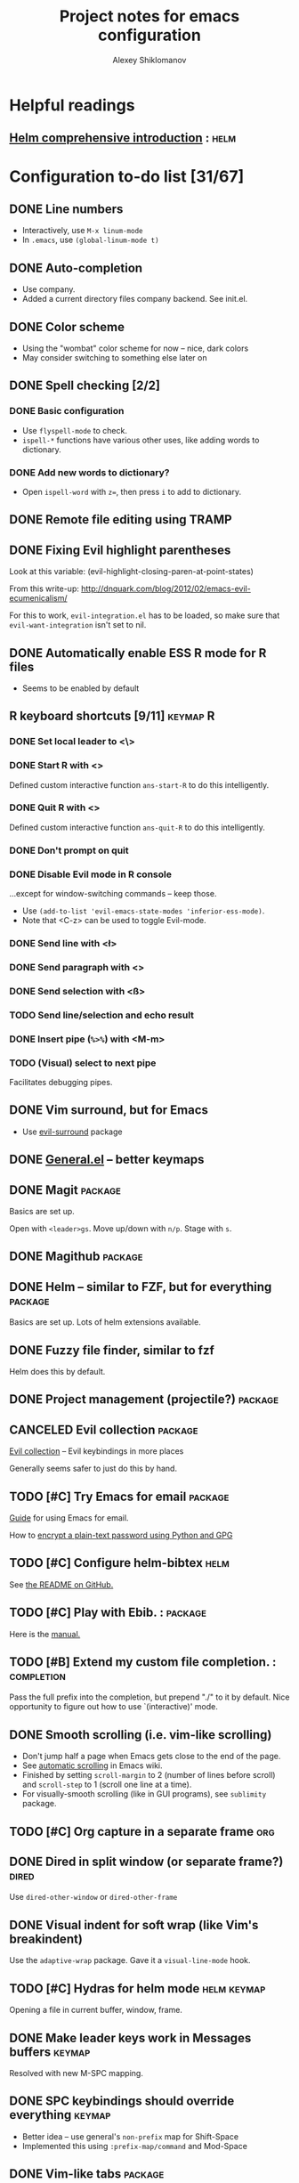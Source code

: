 #+TITLE: Project notes for emacs configuration
#+AUTHOR: Alexey Shiklomanov
#+TODO: TODO STARTED | DONE CANCELED

* Helpful readings
** [[http://tuhdo.github.io/helm-intro.html][Helm comprehensive introduction]] ::helm:


* Configuration to-do list [31/67]
** DONE Line numbers

   - Interactively, use ~M-x linum-mode~
   - In ~.emacs~, use ~(global-linum-mode t)~

** DONE Auto-completion

   - Use company.
   - Added a current directory files company backend. See init.el.

** DONE Color scheme

   - Using the "wombat" color scheme for now -- nice, dark colors
   - May consider switching to something else later on

** DONE Spell checking [2/2]
*** DONE Basic configuration

    - Use ~flyspell-mode~ to check.
    - ~ispell-*~ functions have various other uses, like adding words to dictionary.

*** DONE Add new words to dictionary?

    - Open ~ispell-word~ with ~z=~, then press ~i~ to add to dictionary.

** DONE Remote file editing using TRAMP
** DONE Fixing Evil highlight parentheses

Look at this variable:
(evil-highlight-closing-paren-at-point-states)

From this write-up:
http://dnquark.com/blog/2012/02/emacs-evil-ecumenicalism/

For this to work, ~evil-integration.el~ has to be loaded, so make sure that ~evil-want-integration~ isn't set to nil.

** DONE Automatically enable ESS R mode for R files

   - Seems to be enabled by default

** R keyboard shortcuts [9/11]                                     :keymap:R:
*** DONE Set local leader to <\>
*** DONE Start R with <\rf>

    Defined custom interactive function ~ans-start-R~ to do this intelligently.

*** DONE Quit R with <\rp>

    Defined custom interactive function ~ans-quit-R~ to do this intelligently.

*** DONE Don't prompt on quit
*** DONE Disable Evil mode in R console

    ...except for window-switching commands -- keep those.
    - Use ~(add-to-list 'evil-emacs-state-modes 'inferior-ess-mode)~.
    - Note that <C-z> can be used to toggle Evil-mode.

*** DONE Send line with <\l>
*** DONE Send paragraph with <\pp>
*** DONE Send selection with <\ss>
*** TODO Send line/selection and echo result
*** DONE Insert pipe (=%>%=) with <M-m>
*** TODO (Visual) select to next pipe

    Facilitates debugging pipes.

** DONE Vim surround, but for Emacs

   - Use [[https://github.com/emacs-evil/evil-surround][evil-surround]] package

** DONE [[https://github.com/noctuid/general.el][General.el]] -- better keymaps
** DONE Magit                                                       :package:

   Basics are set up.
   
   Open with ~<leader>gs~. Move up/down with ~n/p~. Stage with ~s~.

** DONE Magithub                                                    :package:
** DONE Helm -- similar to FZF, but for everything                  :package:

   Basics are set up. Lots of helm extensions available.

** DONE Fuzzy file finder, similar to fzf

   Helm does this by default.

** DONE Project management (projectile?)                            :package:
** CANCELED Evil collection                                         :package:

[[https://github.com/emacs-evil/evil-collection/blob/master/readme.org][Evil collection]] -- Evil keybindings in more places

Generally seems safer to just do this by hand.

** TODO [#C] Try Emacs for email                                    :package:

   [[http://cachestocaches.com/2017/3/complete-guide-email-emacs-using-mu-and-/][Guide]] for using Emacs for email.
   
   How to [[https://unix.stackexchange.com/questions/44214/encrypt-offlineimap-password/48355#48355][encrypt a plain-text password using Python and GPG]]

** TODO [#C] Configure helm-bibtex                                     :helm:

    See [[https://github.com/tmalsburg/helm-bibtex#usage][the README on GitHub.]]

** TODO [#C] Play with Ebib.                                       ::package:

    Here is the [[http://joostkremers.github.io/ebib/ebib-manual.html][manual.]]

** TODO [#B] Extend my custom file completion.                  ::completion:

   Pass the full prefix into the completion, but prepend "./" to it by default.
   Nice opportunity to figure out how to use `(interactive)' mode.

** DONE Smooth scrolling (i.e. vim-like scrolling)

   - Don't jump half a page when Emacs gets close to the end of the page.
   - See [[https://www.gnu.org/software/emacs/manual/html_node/emacs/Auto-Scrolling.html#Auto-Scrolling][automatic scrolling]] in Emacs wiki.
   - Finished by setting ~scroll-margin~ to 2 (number of lines before scroll) and ~scroll-step~ to 1 (scroll one line at a time).
   - For visually-smooth scrolling (like in GUI programs), see ~sublimity~ package.

** TODO [#C] Org capture in a separate frame                            :org:
** DONE Dired in split window (or separate frame?)                    :dired:
   Use ~dired-other-window~ or ~dired-other-frame~
** DONE Visual indent for soft wrap (like Vim's breakindent)

   Use the ~adaptive-wrap~ package. Gave it a ~visual-line-mode~ hook.

** TODO [#C] Hydras for helm mode                               :helm:keymap:

   Opening a file in current buffer, window, frame.

** DONE Make leader keys work in Messages buffers                    :keymap:
   Resolved with new M-SPC mapping.
** DONE SPC keybindings should override everything                   :keymap:
   - Better idea -- use general's ~non-prefix~ map for Shift-Space
   - Implemented this using ~:prefix-map/command~ and Mod-Space
** DONE Vim-like tabs                                               :package:

   Use ~elscreen~. I have keybindings similar to my Tmux configuration.

** TODO [#C] Undo tree                                              :package:

   Figure out how it works
   
   Maybe ~visualize-undo-tree~?

** TODO [#B] Better helm keybindings                            :helm:keymap:

   Use ~TAB~ to execute persistent action and something else (~C-j~?) to select action.

** TODO [#C] Add helm actions for elscreen                             :helm:
** TODO [#B] Fix evil scrolling                                        ::bug:

   - Scrolling up and down should be reversible -- cursor should always be in the same spot.

** DONE Always use helm-projectile                                     :helm:

   - No separate binding for projectile-find-file, etc.
     - Swapped ~projectile~ and ~projectile-find-project~ mappings.
     - Changed leader mappings so ~f~ is ~helm-find-file~ and ~F~ is ~helm-find~ (i.e. system find command)

** TODO [#C] Fix minor modes with ~delight~                           :package:

   - E.g. Don't write "Projectile" -- just show the project name.

** TODO [#C] Use ~fd~ as ~find-program~                                    :helm:

   - Probably the best way to do this is to write a simple shell wrapper that converts find arguments to ~fd~ arguments.

** DONE Set up org-mode agenda files                                    :org:

   I think I just have to point it to the correct Dropbox folder.
   
   COMPLETED: Set variables ~org-agenda-files~ and ~org-agenda-file-regexp.~
** DONE Don't use hjkl keybindings in Emacs editable buffers         :keymap:
For instance, in customization buffer.
...though then again, I probably don't want to use customize anyway.
** DONE [#A] Fix Dired (dired plus?) colors                           :dired:
   Dropped dired+ in favor of dired with an additional package for dealing with multiple buffers.
** TODO [#C] Toggle show markup in org-mode                             :org:
   - Toggle the variable
   - Reload org mode
** DONE Tag autocompletion in org-capture                               :org:
** TODO [#C] Map ~<backtab> (S-Tab)~ to hide subtree                      :org:
** DONE Always show tags at end of line                                 :org:
   - Not quite automatic, but can be refreshed with ~g%~
** TODO [#C] Keybinding for quickly adding a checkbox            :org:keymap:
** TODO [#C] Cursor beacon (or whatever -- easier cursor finding)   :package:
** DONE List all tags                                                   :org:
   Use the ~org-tags-view~ command.
** TODO [#C] Automatically tail LaTeX compilation log                 :latex:
** DONE Unmap underscore from arrow                                :R:keymap:
** STARTED Hooks for projectile mode [1/2]                             :helm:
*** DONE Limit file and buffer navigation to the current project
    - File -- helm-projectile-switch-to-file
    - Buffer -- helm-projectile-switch-to-buffer
*** TODO File completion relative to the project root
** DONE Adjust maximum width on helm frame
   - Make it wider to accommodate long paths
   - Also, look into truncating it so it doesn't wrap (maybe set a helm-mode hook with truncate lines?)
   - SOLVED: See various helm truncate options
** DONE [#B] Indent after filling function arguments
   Need to write a custom function for this.
   Not quite, but just use ~aggressive-indent~.
** TODO [#B] Set correct word boundary for R ESS                          :R:
** DONE Function to horizontally split entire window
   - Use ~(frame-root-window)~ to refer to the entire frame as a window splitting functions
   - See my implementation in ~ans/hsplit-frame~
** TODO [#C] Replace my minimize with [[http://melpa.milkbox.net/#/zoom-window][zoom-window]]            ::emacs:package:
** TODO [#C] Change rebox map to ~gr~ to rebox and ~gR~ for the major mode :keymap:
** TODO [#C] Consider dired ranger                                   ::dired:

https://melpa.org/#/ranger
** TODO [#C] Re-organize init files                                  ::emacs:
   Mappings should all go together.
** TODO air-org-tags function should work in insert mode         :org:keymap:
** TODO Org capture from within Firefox                                ::org:
** TODO Use helm for org-projectile                         ::org:helm:emacs:
** TODO Fix window actions for org-projectile                    ::org:emacs:
 Should return to the current window layout, like org-capture does.
 Is there a ~save-x~ function wrapper for window layouts?
** TODO Helm completion to just list org agenda files       ::emacs:helm:org:
** TODO Symlink project to-dos to Dropbox                              ::org:
** TODO Leader-T mapping for tagging only in org files    ::emacs:keymap:org:
** TODO Migrate emacs.org to emacs.d project notes               ::emacs:org:
** TODO Set up archiving of org mode files                       ::org:emacs:
** TODO Set up ignore paths for system ~locate~
See [[https://askubuntu.com/a/160428/685956][this stack overflow]].
** TODO Better tags                                              ::org:emacs:
Separate out emacs configuration from everything else.
** TODO Select and apply multiple tags in helm tag completion    ::org:emacs:
Bonus: Tag actions?
- Start with current tags selected.
- Use search to select or unselect tags.
